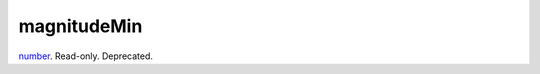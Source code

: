 magnitudeMin
====================================================================================================

`number`_. Read-only. Deprecated.

.. _`number`: ../../../lua/type/number.html
